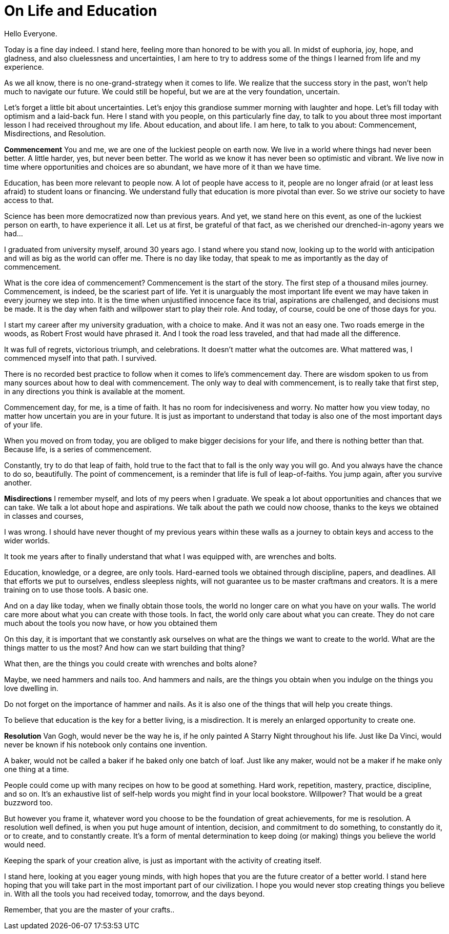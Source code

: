 = On Life and Education
:hp-alt-title: an imaginary commencement address
:hp-tags: words

Hello Everyone.

Today is a fine day indeed. I stand here, feeling more than honored to be with you all. In midst of euphoria, joy, hope, and gladness, and also cluelessness and uncertainties, I am here to try to address some of the things I learned from life and my experience.

As we all know, there is no one-grand-strategy when it comes to life. We realize that the success story in the past, won't help much to navigate our future. We could still be hopeful, but we are at the very foundation, uncertain.

Let's forget a little bit about uncertainties. Let's enjoy this grandiose summer morning with laughter and hope. Let's fill today with optimism and a laid-back fun. Here I stand with you people, on this particularly fine day, to talk to you about three most important lesson I had received throughout my life. About education, and about life. I am here, to talk to you about: Commencement, Misdirections, and Resolution.

*Commencement*
You and me, we are one of the luckiest people on earth now. We live in a world where things had never been better. A little harder, yes, but never been better. The world as we know it has never been so optimistic and vibrant. We live now in time where opportunities and choices are so abundant, we have more of it than we have time.

Education, has been more relevant to people now. A lot of people have access to it, people are no longer afraid (or at least less afraid) to student loans or financing. We understand fully that education is more pivotal than ever. So we strive our society to have access to that.

Science has been more democratized now than previous years. And yet, we stand here on this event, as one of the luckiest person on earth, to have experience it all. Let us at first, be grateful of that fact, as we cherished our  drenched-in-agony years we had...

I graduated from university myself, around 30 years ago. I stand where you stand now, looking up to the world with anticipation and will as big as the world can offer me. There is no day like today, that speak to me as importantly as the day of commencement.

What is the core idea of commencement? Commencement is the start of the story. The first step of a thousand miles journey. Commencement, is indeed, be the scariest part of life. Yet it is unarguably the most important life event we may have taken in every journey we step into. It is the time when unjustified innocence face its trial, aspirations are challenged, and decisions must be made. It is the day when faith and willpower start to play their role. And today, of course, could be one of those days for you.

I start my career after my university graduation, with a choice to make. And it was not an easy one. Two roads emerge in the woods, as Robert Frost would have phrased it. And I took the road less traveled, and that had made all the difference.

It was full of regrets, victorious triumph, and celebrations. It doesn't matter what the outcomes are. What mattered was, I commenced myself into that path. I survived.

There is no recorded best practice to follow when it comes to life's commencement day. There are wisdom spoken to us from many sources about how to deal with commencement. The only way to deal with commencement, is to really take that first step, in any directions you think is available at the moment.

Commencement day, for me, is a time of faith. It has no room for indecisiveness and worry. No matter how you view today, no matter how uncertain you are in your future. It is just as important to understand that today is also one of the most important days of your life.

When you moved on from today, you are obliged to make bigger decisions for your life, and there is nothing better than that. Because life, is a series of commencement.

Constantly, try to do that leap of faith, hold true to the fact that to fall is the only way you will go. And you always have the chance to do so, beautifully. The point of commencement, is a reminder that life is full of leap-of-faiths. You jump again, after you survive another.

*Misdirections*
I remember myself, and lots of my peers when I graduate. We speak a lot about opportunities and chances that we can take. We talk a lot about hope and aspirations. We talk about the path we could now choose, thanks to the keys we obtained in classes and courses,

I was wrong. I should have never thought of my previous years within these walls as a journey to obtain keys and access to the wider worlds.

It took me years after to finally understand that what I was equipped with, are wrenches and bolts.

Education, knowledge, or a degree, are only tools. Hard-earned tools we obtained through discipline, papers, and deadlines. All that efforts we put to ourselves, endless sleepless nights, will not guarantee us to be master craftmans and creators. It is a mere training on to use those tools. A basic one.

And on a day like today, when we finally obtain those tools, the world no longer care on what you have on your walls. The world care more about what you can create with those tools. In fact, the world only care about what you can create. They do not care much about the tools you now have, or how you obtained them

On this day, it is important that we constantly ask ourselves on what are the things we want to create to the world. What are the things matter to us the most? And how can we start building that thing?

What then, are the things you could create with wrenches and bolts alone?

Maybe, we need hammers and nails too. And hammers and nails, are the things you obtain when you indulge on the things you love dwelling in.

Do not forget on the importance of hammer and nails. As it is also one of the things that will help you create things.

To believe that education is the key for a better living, is a misdirection. It is merely an enlarged opportunity to create one.

*Resolution*
Van Gogh, would never be the way he is, if he only painted A Starry Night throughout his life. Just like Da Vinci, would never be known if his notebook only contains one invention.

A baker, would not be called a baker if he baked only one batch of loaf. Just like any maker, would not be a maker if he make only one thing at a time. 

People could come up with many recipes on how to be good at something. Hard work, repetition, mastery, practice, discipline, and so on. It's an exhaustive list of self-help words you might find in your local bookstore. Willpower? That would be a great buzzword too. 

But however you frame it, whatever word you choose to be the foundation of great achievements, for me is resolution. A resolution well defined, is when you put huge amount of intention, decision, and commitment to do something, to constantly do it, or to create, and to constantly create. It's a form of mental determination to keep doing (or making) things you believe the world would need.

Keeping the spark of your creation alive, is just as important with the activity of creating itself. 

I stand here, looking at you eager young minds, with high hopes that you are the future creator of a better world. I stand here hoping that you will take part in the most important part of our civilization. I hope you would never stop creating things you believe in. With all the tools you had received today, tomorrow, and the days beyond.

Remember, that you are the master of your crafts..